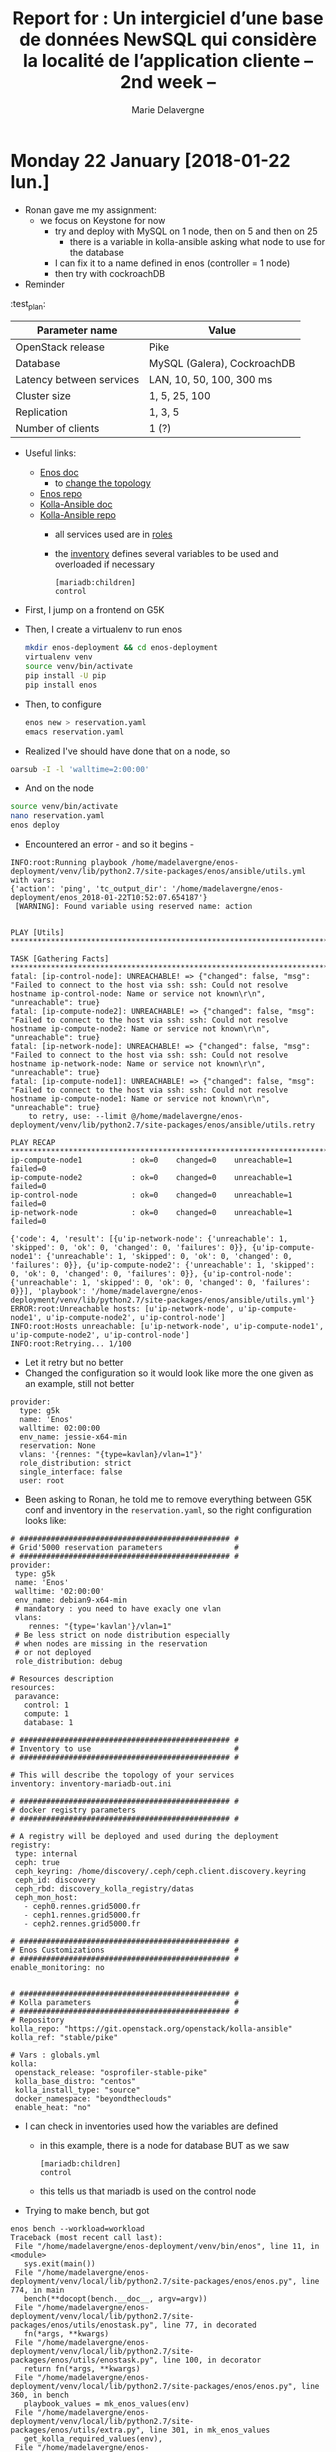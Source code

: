 #+TITLE: Report for : Un intergiciel d’une base de données NewSQL qui considère la localité de l’application cliente -- 2nd week --
#+AUTHOR: Marie Delavergne


* Monday 22 January [2018-01-22 lun.]

- Ronan gave me my assignment:
  - we focus on Keystone for now
    - try and deploy with MySQL on 1 node, then on 5 and then on 25
      - there is a variable in kolla-ansible asking what node to use for the database
	- I can fix it to a name defined in enos (controller = 1 node)
    - then try with cockroachDB

- Reminder
#+CAPTION: Test plan (WIP)
#+NAME: tab:test_plan
:test_plan:
|--------------------------+-----------------------------|
| Parameter name           | Value                       |
|--------------------------+-----------------------------|
| OpenStack release        | Pike                        |
| Database                 | MySQL (Galera), CockroachDB |
| Latency between services | LAN, 10, 50, 100, 300 ms    |
| Cluster size             | 1, 5, 25, 100               |
| Replication              | 1, 3, 5                     |
| Number of clients        | 1 (?)                       |
|--------------------------+-----------------------------|


- Useful links:

  - [[https://enos.readthedocs.io/en/stable/][Enos doc]]
    - to [[https://enos.readthedocs.io/en/stable/customization/index.html#changing-the-topology][change the topology]]
  - [[https://github.com/BeyondTheClouds/enos][Enos repo]]
  - [[https://docs.openstack.org/kolla-ansible/latest/][Kolla-Ansible doc]]
  - [[https://github.com/openstack/kolla-ansible][Kolla-Ansible repo]]
    - all services used are in [[https://github.com/openstack/kolla-ansible/tree/master/ansible/roles][roles]]
    - the [[https://github.com/openstack/kolla-ansible/blob/master/ansible/inventory/multinode][inventory]] defines several variables to be used and overloaded if necessary
      #+BEGIN_SRC ansible
      [mariadb:children]
      control
      #+END_SRC

- First, I jump on a frontend on G5K
- Then, I create a virtualenv to run enos
  #+BEGIN_SRC bash
  mkdir enos-deployment && cd enos-deployment
  virtualenv venv
  source venv/bin/activate
  pip install -U pip
  pip install enos
  #+END_SRC
- Then, to configure
  #+BEGIN_SRC bash
  enos new > reservation.yaml
  emacs reservation.yaml
  #+END_SRC
- Realized I've should have done that on a node, so
#+BEGIN_SRC bash
oarsub -I -l 'walltime=2:00:00'
#+END_SRC
- And on the node
#+BEGIN_SRC bash
source venv/bin/activate
nano reservation.yaml
enos deploy
#+END_SRC
- Encountered an error - and so it begins -
#+BEGIN_EXAMPLE
INFO:root:Running playbook /home/madelavergne/enos-deployment/venv/lib/python2.7/site-packages/enos/ansible/utils.yml with vars:
{'action': 'ping', 'tc_output_dir': '/home/madelavergne/enos-deployment/enos_2018-01-22T10:52:07.654187'}
 [WARNING]: Found variable using reserved name: action


PLAY [Utils] *******************************************************************************************

TASK [Gathering Facts] *********************************************************************************
fatal: [ip-control-node]: UNREACHABLE! => {"changed": false, "msg": "Failed to connect to the host via ssh: ssh: Could not resolve hostname ip-control-node: Name or service not known\r\n", "unreachable": true}
fatal: [ip-compute-node2]: UNREACHABLE! => {"changed": false, "msg": "Failed to connect to the host via ssh: ssh: Could not resolve hostname ip-compute-node2: Name or service not known\r\n", "unreachable": true}
fatal: [ip-network-node]: UNREACHABLE! => {"changed": false, "msg": "Failed to connect to the host via ssh: ssh: Could not resolve hostname ip-network-node: Name or service not known\r\n", "unreachable": true}
fatal: [ip-compute-node1]: UNREACHABLE! => {"changed": false, "msg": "Failed to connect to the host via ssh: ssh: Could not resolve hostname ip-compute-node1: Name or service not known\r\n", "unreachable": true}
	to retry, use: --limit @/home/madelavergne/enos-deployment/venv/lib/python2.7/site-packages/enos/ansible/utils.retry

PLAY RECAP *********************************************************************************************
ip-compute-node1           : ok=0    changed=0    unreachable=1    failed=0
ip-compute-node2           : ok=0    changed=0    unreachable=1    failed=0
ip-control-node            : ok=0    changed=0    unreachable=1    failed=0
ip-network-node            : ok=0    changed=0    unreachable=1    failed=0

{'code': 4, 'result': [{u'ip-network-node': {'unreachable': 1, 'skipped': 0, 'ok': 0, 'changed': 0, 'failures': 0}}, {u'ip-compute-node1': {'unreachable': 1, 'skipped': 0, 'ok': 0, 'changed': 0, 'failures': 0}}, {u'ip-compute-node2': {'unreachable': 1, 'skipped': 0, 'ok': 0, 'changed': 0, 'failures': 0}}, {u'ip-control-node': {'unreachable': 1, 'skipped': 0, 'ok': 0, 'changed': 0, 'failures': 0}}], 'playbook': '/home/madelavergne/enos-deployment/venv/lib/python2.7/site-packages/enos/ansible/utils.yml'}
ERROR:root:Unreachable hosts: [u'ip-network-node', u'ip-compute-node1', u'ip-compute-node2', u'ip-control-node']
INFO:root:Hosts unreachable: [u'ip-network-node', u'ip-compute-node1', u'ip-compute-node2', u'ip-control-node']
INFO:root:Retrying... 1/100
#+END_EXAMPLE
- Let it retry but no better
- Changed the configuration so it would look like more the one given as an example, still not better
#+BEGIN_EXAMPLE
provider:
  type: g5k
  name: 'Enos'
  walltime: 02:00:00
  env_name: jessie-x64-min
  reservation: None
  vlans: '{rennes: "{type=kavlan}/vlan=1"}'
  role_distribution: strict
  single_interface: false
  user: root
#+END_EXAMPLE

- Been asking to Ronan, he told me to remove everything between G5K conf and inventory in the ~reservation.yaml~, so the right configuration looks like:
#+BEGIN_EXAMPLE
# ############################################### #
# Grid'5000 reservation parameters                #
# ############################################### #
provider:
 type: g5k
 name: 'Enos'
 walltime: '02:00:00'
 env_name: debian9-x64-min
 # mandatory : you need to have exacly one vlan
 vlans:
    rennes: "{type='kavlan'}/vlan=1"
 # Be less strict on node distribution especially
 # when nodes are missing in the reservation
 # or not deployed
 role_distribution: debug

# Resources description
resources:
 paravance:
   control: 1
   compute: 1
   database: 1

# ############################################### #
# Inventory to use                                #
# ############################################### #

# This will describe the topology of your services
inventory: inventory-mariadb-out.ini

# ############################################### #
# docker registry parameters
# ############################################### #

# A registry will be deployed and used during the deployment
registry:
 type: internal
 ceph: true
 ceph_keyring: /home/discovery/.ceph/ceph.client.discovery.keyring
 ceph_id: discovery
 ceph_rbd: discovery_kolla_registry/datas
 ceph_mon_host:
   - ceph0.rennes.grid5000.fr
   - ceph1.rennes.grid5000.fr
   - ceph2.rennes.grid5000.fr

# ############################################### #
# Enos Customizations                             #
# ############################################### #
enable_monitoring: no


# ############################################### #
# Kolla parameters                                #
# ############################################### #
# Repository
kolla_repo: "https://git.openstack.org/openstack/kolla-ansible"
kolla_ref: "stable/pike"

# Vars : globals.yml
kolla:
 openstack_release: "osprofiler-stable-pike"
 kolla_base_distro: "centos"
 kolla_install_type: "source"
 docker_namespace: "beyondtheclouds"
 enable_heat: "no"
#+END_EXAMPLE

- I can check in inventories used how the variables are defined
  - in this example, there is a node for database BUT as we saw
      #+BEGIN_SRC
      [mariadb:children]
      control
      #+END_SRC
  - this tells us that mariadb is used on the control node

- Trying to make bench, but got
#+BEGIN_EXAMPLE
enos bench --workload=workload
Traceback (most recent call last):
 File "/home/madelavergne/enos-deployment/venv/bin/enos", line 11, in <module>
   sys.exit(main())
 File "/home/madelavergne/enos-deployment/venv/local/lib/python2.7/site-packages/enos/enos.py", line 774, in main
   bench(**docopt(bench.__doc__, argv=argv))
 File "/home/madelavergne/enos-deployment/venv/local/lib/python2.7/site-packages/enos/utils/enostask.py", line 77, in decorated
   fn(*args, **kwargs)
 File "/home/madelavergne/enos-deployment/venv/local/lib/python2.7/site-packages/enos/utils/enostask.py", line 100, in decorator
   return fn(*args, **kwargs)
 File "/home/madelavergne/enos-deployment/venv/local/lib/python2.7/site-packages/enos/enos.py", line 360, in bench
   playbook_values = mk_enos_values(env)
 File "/home/madelavergne/enos-deployment/venv/local/lib/python2.7/site-packages/enos/utils/extra.py", line 301, in mk_enos_values
   get_kolla_required_values(env),
 File "/home/madelavergne/enos-deployment/venv/local/lib/python2.7/site-packages/enos/utils/extra.py", line 240, in get_kolla_required_values
   'network_interface':          env['eths'][NETWORK_IFACE],
KeyError: 'eths'
#+END_EXAMPLE

- Realized the deployment didn't work really fine
#+BEGIN_EXAMPLE
INFO:execo:Setting ['paravance-66-eth1.rennes.grid5000.fr', 'paravance-56-eth1.rennes.grid5000.fr', 'paravance-64-eth1.rennes.grid5000.fr'] in vlan 4 of site rennes
Traceback (most recent call last):
 File "/home/madelavergne/enos-deployment/venv/bin/enos", line 11, in <module>
   sys.exit(main())
 File "/home/madelavergne/enos-deployment/venv/local/lib/python2.7/site-packages/enos/enos.py", line 766, in main
   deploy(**docopt(deploy.__doc__, argv=argv))
 File "/home/madelavergne/enos-deployment/venv/local/lib/python2.7/site-packages/enos/utils/enostask.py", line 77, in decorated
   fn(*args, **kwargs)
 File "/home/madelavergne/enos-deployment/venv/local/lib/python2.7/site-packages/enos/enos.py", line 658, in deploy
   up(**kwargs)
 File "/home/madelavergne/enos-deployment/venv/local/lib/python2.7/site-packages/enos/utils/enostask.py", line 77, in decorated
   fn(*args, **kwargs)
 File "/home/madelavergne/enos-deployment/venv/local/lib/python2.7/site-packages/enos/enos.py", line 108, in up
   provider.init(config, kwargs['--force-deploy'])
 File "/home/madelavergne/enos-deployment/venv/local/lib/python2.7/site-packages/enos/provider/g5k.py", line 50, in init
   vlans)
 File "/home/madelavergne/enos-deployment/venv/local/lib/python2.7/site-packages/enos/provider/g5k.py", line 308, in _mount_cluster_nics
   vlan)
 File "/home/madelavergne/enos-deployment/venv/local/lib/python2.7/site-packages/execo_g5k/api_utils.py", line 714, in set_nodes_vlan
   return _get_g5k_api().post('/sites/%s/vlans/%s' % (site, str(vlan_id)), json.dumps({"nodes": network_addresses}))
 File "/home/madelavergne/enos-deployment/venv/local/lib/python2.7/site-packages/execo_g5k/api_utils.py", line 203, in post
   raise APIException(uri, 'POST', response, content)
execo_g5k.api_utils.APIException: <APIException uri=u'https://api.grid5000.fr/3.0/sites/rennes/vlans/4' method=POST response={'status': '401', 'content-length': '463', 'server': 'Apache/2.4.25 (Debian)', 'date': 'Mon, 22 Jan 2018 10:49:05 GMT', 'content-type': 'text/html; charset=iso-8859-1', 'www-authenticate': 'Basic realm="Grid\'5000 API"'} content='<!DOCTYPE HTML PUBLIC "-//IETF//DTD HTML 2.0//EN">\n<html><head>\n<title>401 Unauthorized</title>\n</head><body>\n<h1>Unauthorized</h1>\n<p>This server could not verify that you\nare authorized to access the document\nrequested.  Either you supplied the wrong\ncredentials (e.g., bad password), or your\nbrowser doesn\'t understand how to supply\nthe credentials required.</p>\n<hr>\n<address>Apache/2.4.25 (Debian) Server at api.grid5000.fr Port 443</address>\n</body></html>\n'>
#+END_EXAMPLE


- Using the doc for [[https://enos.readthedocs.io/en/2.3.0/provider/grid5000.html#deployment][2.3]] (thanks to Ronan), I can see that I require to add a file and change the setup on the frontend.

- Seems to run smoothly, something must be wrong somewhere.

- Of course, since I only took 2:00:00, I need to do it all over again after eating.

- Working on the files to enable working on 5 and 25 nodes at the same time
  - Copied inventory.sample, changed
      #+BEGIN_SRC
      [mariadb:children]
      database
      #+END_SRC
  - By doing so, I will use the number of nodes declared in the reservation.yaml file, which I also change to 5 and then 25.

- Launched bench (using ~nova-boot-list-cc.yml~)
  - on rally, you can run a [[https://github.com/openstack/rally/blob/master/tasks/openstack/scenario/keystone.yaml][task]]
    - usage: ~rally task validate task.yaml --task-args-file task_arguments.yaml~
  - but there are also the [[https://github.com/openstack/rally/tree/master/samples/tasks/scenarios/keystone][sample tasks]]
  - didn't work for nova scenario but I tested for one keystone scenario and it seemed it has ran smoothly, so I entirely changed the ~run.yml~ to run every scenarios
  - launched the full ~run.yml~
  - backup the reports from ~enos backup~
  - changed the files as stated above
  - relaunched deployment
    - got a problem with my deployment, it used the oargridjob already used, which hadn't enough nodes
    - don't work with ~oardel~ MUST use ~oargriddel <job_number>~ or ~enos destroy --hard~
    - finally got it working with ~oargriddel~
      #+BEGIN_EXAMPLE
      TASK [mariadb : Creating mariadb volume]
      changed: [paravance-6-kavlan-4.rennes.grid5000.fr]
      changed: [paravance-58-kavlan-4.rennes.grid5000.fr]
      changed: [paravance-61-kavlan-4.rennes.grid5000.fr]
      changed: [paravance-66-kavlan-4.rennes.grid5000.fr]
      changed: [paravance-64-kavlan-4.rennes.grid5000.fr]
      #+END_EXAMPLE
    - \o/... wait
      #+BEGIN_EXAMPLE
FAILED - RETRYING: Waiting for MariaDB service to be ready through VIP (1 retries left).
FAILED - RETRYING: Waiting for MariaDB service to be ready through VIP (1 retries left).
FAILED - RETRYING: Waiting for MariaDB service to be ready through VIP (1 retries left).
FAILED - RETRYING: Waiting for MariaDB service to be ready through VIP (1 retries left).
FAILED - RETRYING: Waiting for MariaDB service to be ready through VIP (1 retries left).
fatal: [paravance-61-kavlan-4.rennes.grid5000.fr]: FAILED! => {"attempts": 6, "changed": false, "cmd": ["docker", "exec", "mariadb", "mysql", "-h", "10.24.61.255", "-P", "3306", "-u", "haproxy", "-e", "show databases;"], "delta": "0:00:03.237623", "end": "2018-01-22 16:50:44.888256", "failed": true, "rc": 1, "start": "2018-01-22 16:50:41.650633", "stderr": "ERROR 2003 (HY000): Can't connect to MySQL server on '10.24.61.255' (113 \"No route to host\")", "stderr_lines": ["ERROR 2003 (HY000): Can't connect to MySQL server on '10.24.61.255' (113 \"No route to host\")"], "stdout": "", "stdout_lines": []}
fatal: [paravance-58-kavlan-4.rennes.grid5000.fr]: FAILED! => {"attempts": 6, "changed": false, "cmd": ["docker", "exec", "mariadb", "mysql", "-h", "10.24.61.255", "-P", "3306", "-u", "haproxy", "-e", "show databases;"], "delta": "0:00:03.210377", "end": "2018-01-22 16:50:44.926697", "failed": true, "rc": 1, "start": "2018-01-22 16:50:41.716320", "stderr": "ERROR 2003 (HY000): Can't connect to MySQL server on '10.24.61.255' (113 \"No route to host\")", "stderr_lines": ["ERROR 2003 (HY000): Can't connect to MySQL server on '10.24.61.255' (113 \"No route to host\")"], "stdout": "", "stdout_lines": []}
fatal: [paravance-64-kavlan-4.rennes.grid5000.fr]: FAILED! => {"attempts": 6, "changed": false, "cmd": ["docker", "exec", "mariadb", "mysql", "-h", "10.24.61.255", "-P", "3306", "-u", "haproxy", "-e", "show databases;"], "delta": "0:00:03.231754", "end": "2018-01-22 16:50:44.927383", "failed": true, "rc": 1, "start": "2018-01-22 16:50:41.695629", "stderr": "ERROR 2003 (HY000): Can't connect to MySQL server on '10.24.61.255' (113 \"No route to host\")", "stderr_lines": ["ERROR 2003 (HY000): Can't connect to MySQL server on '10.24.61.255' (113 \"No route to host\")"], "stdout": "", "stdout_lines": []}
fatal: [paravance-66-kavlan-4.rennes.grid5000.fr]: FAILED! => {"attempts": 6, "changed": false, "cmd": ["docker", "exec", "mariadb", "mysql", "-h", "10.24.61.255", "-P", "3306", "-u", "haproxy", "-e", "show databases;"], "delta": "0:00:03.269421", "end": "2018-01-22 16:50:44.936793", "failed": true, "rc": 1, "start": "2018-01-22 16:50:41.667372", "stderr": "ERROR 2003 (HY000): Can't connect to MySQL server on '10.24.61.255' (113 \"No route to host\")", "stderr_lines": ["ERROR 2003 (HY000): Can't connect to MySQL server on '10.24.61.255' (113 \"No route to host\")"], "stdout": "", "stdout_lines": []}
fatal: [paravance-6-kavlan-4.rennes.grid5000.fr]: FAILED! => {"attempts": 6, "changed": false, "cmd": ["docker", "exec", "mariadb", "mysql", "-h", "10.24.61.255", "-P", "3306", "-u", "haproxy", "-e", "show databases;"], "delta": "0:00:03.256196", "end": "2018-01-22 16:50:45.010870", "failed": true, "rc": 1, "start": "2018-01-22 16:50:41.754674", "stderr": "ERROR 2003 (HY000): Can't connect to MySQL server on '10.24.61.255' (113 \"No route to host\")", "stderr_lines": ["ERROR 2003 (HY000): Can't connect to MySQL server on '10.24.61.255' (113 \"No route to host\")"], "stdout": "", "stdout_lines": []}
	to retry, use: --limit @/home/madelavergne/enos-deployment/enos_2018-01-22T16:29:36.577602/kolla/ansible/site.retry

PLAY RECAP *********************************************************************************************
paravance-51-kavlan-4.rennes.grid5000.fr : ok=9    changed=4    unreachable=0    failed=0
paravance-58-kavlan-4.rennes.grid5000.fr : ok=47   changed=23   unreachable=0    failed=1
paravance-6-kavlan-4.rennes.grid5000.fr : ok=38   changed=20   unreachable=0    failed=1
paravance-61-kavlan-4.rennes.grid5000.fr : ok=38   changed=20   unreachable=0    failed=1
paravance-64-kavlan-4.rennes.grid5000.fr : ok=38   changed=20   unreachable=0    failed=1
paravance-66-kavlan-4.rennes.grid5000.fr : ok=38   changed=20   unreachable=0    failed=1
paravance-68-kavlan-4.rennes.grid5000.fr : ok=3    changed=0    unreachable=0    failed=0
Command failed ansible-playbook -i /home/madelavergne/enos-deployment/enos_2018-01-22T16:29:36.577602/multinode -e @/home/madelavergne/enos-deployment/enos_2018-01-22T16:29:36.577602/globals.yml -e @/home/madelavergne/enos-deployment/enos_2018-01-22T16:29:36.577602/passwords.yml -e CONFIG_DIR=/home/madelavergne/enos-deployment/enos_2018-01-22T16:29:36.577602  -e action=deploy /home/madelavergne/enos-deployment/enos_2018-01-22T16:29:36.577602/kolla/ansible/site.yml
Traceback (most recent call last):
  File "/home/madelavergne/enos-deployment/venv/bin/enos", line 11, in <module>
    sys.exit(main())
  File "/home/madelavergne/enos-deployment/venv/local/lib/python2.7/site-packages/enos/enos.py", line 766, in main
    deploy(**docopt(deploy.__doc__, argv=argv))
  File "/home/madelavergne/enos-deployment/venv/local/lib/python2.7/site-packages/enos/utils/enostask.py", line 77, in decorated
    fn(*args, **kwargs)
  File "/home/madelavergne/enos-deployment/venv/local/lib/python2.7/site-packages/enos/enos.py", line 665, in deploy
    install_os(**kwargs)
  File "/home/madelavergne/enos-deployment/venv/local/lib/python2.7/site-packages/enos/utils/enostask.py", line 77, in decorated
    fn(*args, **kwargs)
  File "/home/madelavergne/enos-deployment/venv/local/lib/python2.7/site-packages/enos/utils/enostask.py", line 100, in decorator
    return fn(*args, **kwargs)
  File "/home/madelavergne/enos-deployment/venv/local/lib/python2.7/site-packages/enos/enos.py", line 207, in install_os
    check_call(kolla_cmd)
  File "/usr/lib/python2.7/subprocess.py", line 186, in check_call
    raise CalledProcessError(retcode, cmd)
subprocess.CalledProcessError: Command '['/home/madelavergne/enos-deployment/enos_2018-01-22T16:29:36.577602/kolla/tools/kolla-ansible', 'deploy', '-i', '/home/madelavergne/enos-deployment/enos_2018-01-22T16:29:36.577602/multinode', '--passwords', '/home/madelavergne/enos-deployment/enos_2018-01-22T16:29:36.577602/passwords.yml', '--configdir', '/home/madelavergne/enos-deployment/enos_2018-01-22T16:29:36.577602']' returned non-zero exit status 1
      #+END_EXAMPLE
    - nooo *insert here a gif of darth vader*
    - checked the gantt diagram for [[https://intranet.grid5000.fr/oar/Rennes/drawgantt-svg/][Rennes]], I still have those nodes
    - relaunched ~enos deploy~
    - same shit
    - try to redeploy, just in case
    - still stuck at =TASK [mariadb : Waiting for MariaDB service to be ready through VIP]=
    - searched a bit for this error on the net. Seems there was a bug with ports 2 years back, but it's supposed to be fixed and I can't find much about this error if filtering only this year.


- While waiting for the tests to run, I'm trying to do minor changes to my enos
  - Corrected a typo
  - Create different reservation.yaml.sample for different providers (in my case, g5k)
    - Wondering about the usefulness of this...
    - usage: ~enos new grid5000 > reservation.yaml~
    - would require to make a new sample and modify ~enos.py~ each time a provider is added


- Since 5 nodes for the db doesn't work at that time, I will try to make cockroach work with enos
  - I revert my changes to ~reservation.yaml~

- Ronan came to help me

  - look for tuto galera/mariadb docker
  - cf notes


* Tuesday 23 January [2018-01-23 mar.]

** Beginning work on enoslib

- [[https://github.com/BeyondTheClouds/enoslib][EnOSlib]]
- [[https://enoslib.readthedocs.io/en/latest/][EnOSlib doc]]

- Enoslib allows to get resources from a testbed and deploy an experiment workflow on those resources
  - does not only deploy OS
- So I will have to:
  1. get the resources
  2. deploy MariaDB+Galera / CockroachDB
     - will have to be containerized
  3. deploy OS with devstack


- First of all, I clone enoslib.
- Doing the tutorial for grid5k \to ok
- Trying to understand how [[https://github.com/msimonin/ombt-orchestrator][ombt orchestrator]] is working
  - Following the readme, add to adapt it a bit, because there was no
    #+BEGIN_SRC
git clone https://github.com/msimonin/qpid-dispatch-xp
cd qpid-dispatch-xp
    #+END_SRC
    - Could have used =git clone https://github.com/msimonin/ombt-orchestrator.git=
  - Tried to see the usage
    #+BEGIN_EXAMPLE
    (venv) madelavergne@frennes:~/qpid-dispatch-xp$ ./cli.py
No handlers could be found for logger "vagrant"
Usage: cli.py [OPTIONS] COMMAND [ARGS]...

Options:
  --help  Show this message and exit.

Commands:
  backup       Backup the environment
  campaign
  deploy       Claim resources from a provider and configure...
  destroy      Destroy all the running dockers (not...
  g5k          Claim resources on Grid'5000 (from a...
  inventory    Generate the Ansible inventory file.
  prepare      Configure the resources.[after g5k,vagrant...
  test_case_1  Runs the test case 1 : one single large...
  vagrant      Claim resources on vagrant (local machine)
    #+END_EXAMPLE

  - I'm probably going to need g5k option, there are no confs folder anyway
    #+BEGIN_EXAMPLE
(venv) madelavergne@frennes:~/qpid-dispatch-xp$ ./cli.py g5k
No handlers could be found for logger "vagrant"
INFO:root:Generate results directory /home/madelavergne/qpid-dispatch-xp/enos_2018-01-23T10:32:49.966966
INFO:root:Symlink /home/madelavergne/qpid-dispatch-xp/enos_2018-01-23T10:32:49.966966 to current
INFO:root:- Task g5k started -
Traceback (most recent call last):
  File "./cli.py", line 223, in <module>
    cli()
  File "/home/madelavergne/qpid-dispatch-xp/venv/local/lib/python2.7/site-packages/click/core.py", line 722, in __call__
    return self.main(*args, **kwargs)
  File "/home/madelavergne/qpid-dispatch-xp/venv/local/lib/python2.7/site-packages/click/core.py", line 697, in main
    rv = self.invoke(ctx)
  File "/home/madelavergne/qpid-dispatch-xp/venv/local/lib/python2.7/site-packages/click/core.py", line 1066, in invoke
    return _process_result(sub_ctx.command.invoke(sub_ctx))
  File "/home/madelavergne/qpid-dispatch-xp/venv/local/lib/python2.7/site-packages/click/core.py", line 895, in invoke
    return ctx.invoke(self.callback, **ctx.params)
  File "/home/madelavergne/qpid-dispatch-xp/venv/local/lib/python2.7/site-packages/click/core.py", line 535, in invoke
    return callback(*args, **kwargs)
  File "./cli.py", line 53, in g5k
    t.g5k(force)
  File "/home/madelavergne/qpid-dispatch-xp/venv/local/lib/python2.7/site-packages/enoslib/task.py", line 50, in decorated
    fn(*args, **kwargs)
TypeError: g5k() got multiple values for keyword argument 'env'
    #+END_EXAMPLE

  - In the examples, he uses deploy with vagrant, so
    #+BEGIN_EXAMPLE
(venv) madelavergne@frennes:~/qpid-dispatch-xp$ ./cli.py deploy --provider=g5k
No handlers could be found for logger "vagrant"
Usage: cli.py deploy [OPTIONS] BROKER

Error: Missing argument "broker".
    #+END_EXAMPLE

  - As in the examples, I add rabbitmq as the broker
    #+BEGIN_EXAMPLE
(venv) madelavergne@frennes:~/qpid-dispatch-xp$ ./cli.py deploy --provider=g5k rabbitmq
    #+END_EXAMPLE

  - it began its work, deploying on 4 parasilo nodes
  - when it is done, I try to launch the same benchmark Matthieu used
    #+BEGIN_SRC
    ./cli.py test_case_1 --nbr_clients 10 --nbr_servers 2
    #+END_SRC
  - do the backup, it is just like enos
    #+BEGIN_SRC
    ./cli.py backup
    #+END_SRC
  - then destroy
    #+BEGIN_SRC
    ./cli.py destroy
    #+END_SRC

- Since the test was done with ~test_case_1.ipynb~, I feel like I have to check how one can use Jupyter, as Ronan told me that was Matthieu uses for ombt-orchestration
  - [[Https://jupyter-notebook-beginner-guide.readthedocs.io/en/latest/what_is_jupyter.html][Jupyter doc]]


** Formalism on distributed databases

- Adrien had a question about why we don't just forward the request as seen on

#+CAPTION: Dynamic table union
#+NAME: fig:forma_request
[[../images/Forma_request.png]]

- A is the federation  of databases.
- B, C and D are concrete databases who share, as an example, all Openstack tables
- A receives a request requiring to use B, C and D
- a lock would be used on each rows required

- what we want is to be able to make requests on a federation (union) of databases that share the same schema

- For that, we will probably need
  + projection: unary operation defining a subset of a relation
    - noted \Pi_{a_1,...,a_n}(R)
    - with:
      + a_{1},...,a_{n}: set of attribute names
      + R: the relation from which the subset will be taken
    - result:
      + \Pi_{a_1, ...,a_n}(R) = {t[a_{1}..,a_n}] : t \in R}
      + with t[a_{1},...,a_{n}] = { (a', v) | (a', v) \in t, a' \in a_{1},..,a_{n}
    - example:
      + \Pi_{age,weight}(Person): age and weight are the attribute names, Person is the relation
    - in SQL: ~SELECT~
  + selection: unary operation defining a subset of a relation too
    - noted \sigma_{a \theta b}(R) or \sigma_{a \theta v}(R)
    - with:
      + a and b: attribute names
      + \theta: binary operation in the set { \lt, \leq, =, \neq, \geq, \gt }
      + v: constant value
      + R: relation from which the subset will be taken
     - result:
      + \sigma_{a \theta b}(R) = { t : t \in R, t(a) \theta t(b)}
      + \sigma_{a \theta v}(R) = { t : t \in R, t(a) \theta v}
    - example:
      + \sigma_{age=34}(Person): age is the attribute name, 34 a constant value and Person the relation
      + \sigma_{age=weight}(Person): age and weight are attributes names and Person the relation
    - in SQL: ~WHERE~
  + (set) union
    - noted R_{1} \cup R_{2} = {x: x \in R_{1} \vee x \in R_{2}}
  + (set) difference
    - noted R_{1} \ R_{2} = {x: x \in R_{1} \wedge x \notin R_{2}}
  + intersection
    - noted R_{1} \cap R_{2} = {x: x \in R_{1} \wedge x \in R_{2}}
  + Cartesian product
    - noted R_{1} \times R_{2} = {(x,y): x \in R_{1} \wedge y \in R_{2}}
    - in SQL: ~CROSS JOIN~
  + natural join
    - noted R \bowtie S = { r \cup s | r \in R \wedge s \in S \wedge P(r \cup s)}
    - with P a predicate that is true for a function t.
    - note: if R and S have no common attribute, it's the cartesian product
    - in SQL: ~NATURAL JOIN~

- Now we will have to use them on our operations, i.e. (from Ronan):
  - a. Create Role/Project
  - b. Create/Register a service end-point
  - c. Create a VMI
  - d. Create a Network for the VM
  - e. Create a VM on the ''orginal'' site
  - f. Create/use a remote-attached volume (cinder like capability)

- To do so, I'm reading chapter 7 from /Principles of Distributed Database Systems/
  + they present the transformations (equivalence) rules described by Ullman
    1. commutativity of binary operators ( A R B \Leftrightarrow B R A)
       - cartesian product
       - join
       - union
    2. associativity of binary operators ( A R(B R C) \Leftrightarrow (A R B)R C
       - cartesian product
       - join
    3. idempotence of unary operators ( R(R(A)) \Leftrightarrow R(A) )
       - projection: \Pi_{A'}(\Pi_{A''}(R) \Leftrightarrow \Pi_{A'}(R)
       - selection: \sigma_{p_1(A_1)}(\sigma_{p_2(A_2)}(R)) = \sigma_{p_1(A_1) \wedge p_2(A_2)}(R)
    4. Commuting selection with projection
       - \Pi_{A_1,...,A_n}(\sigma_{p(A_p)}(R)) \Leftrightarrow \Pi_{A_1,...,A_n}(\sigma_{p(A_p)}(\Pi_{A_1,...,A_n,A_p}(R)))
    5. Commuting selection with binary operators
    6. Commuting projection with binary operators
  + the techniques for decomposing and restructuring queries apply to both centralized and distributed DBMS
    - do not take into account the distribution of data
    - this is the role of the localization layer
      #+CAPTION: Normalized relations used in the book
      #+NAME: fig:normalized_relations
      [[../images/PDDS_normalized_relations.png]]
    - when fragmenting a relation *horizontally*, the localization program needs the union of the fragments
      + selection: when fragments are selected by contradicting predicates (i.e. none of the tuples from the tables can satisfy the predicate of other tables), a selection can be reduced using these predicates
      #+CAPTION: Reduction for Horizontal Fragmentation (with Selection)
      #+NAME: fig:reducing_selection
      [[../images/PDDS_reduc_selec.png]]
      + join: when fragments from different relations have an equivalent predicate, you use the union of joins from the corresponding fragments rather than the join of unions if the partial joins are few in numbers
	- localized query better when there are a large number of partial joins in the reduced query
	- and so reduced query is better when the number of partial joins is small
      #+CAPTION: Reduction for Horizontal Fragmentation (with Join)
      #+NAME: fig:reducing_join
      [[../images/PDDS_reduc_join.png]]

*** Sources

- [[https://en.wikipedia.org/wiki/Relational_algebra][relational algebra]] on Wikipedia
- Principles of Distributed Database Systems by M. Tamer Özsu, Patrick Valduriez
- Principles of Database Systems by Jeffrey D. Ullman


* Wednesday 24 January [2018-01-24 mer.]

- Resumed reading Principles of Distributed Database Systems

** Readings

- Reminder for fragmentation (partitioning):
  + horizontal partitioning, also called sharding, consists in separating different rows into different tables, based on a value of an attribute
  + vertical partitioning separates the tables on their columns
  + hybrid partitioning uses both kind of fragmentations, producing a tree-sructured partitioning (horizontal then vertical or vice versa)
  + derived horizontal partitioning defined on a member relation of a link according to a selection specified on its owner
- when fragmenting a relation *vertically*, the localization program needs the join of the fragments
  + projection: when doing a projection on attributes, you can reduce the query to the fragments that actually have that column
    #+CAPTION: Reduction for Vertical Fragmentation
    #+NAME: fig:reducing_projection
    [[../images/PDDS_reduc_projec.png]]
  + for distributed fragmentation, you have to reduce the query by removing the useless branches
    #+CAPTION: Reduction for Derived Fragmentation
    #+NAME: fig:reducing_derived
    [[../images/PDDS_reduc_distributed_frag.png]]
    - the query was
      #+BEGIN_SRC sql
SELECT *
FROM EMP, ASG
WHERE ASG.ENO = EMP.ENO
AND TITLE = "Mech. Eng."
      #+END_SRC
    - the corresponding localized query is shown in figure (a), with
      + ASG_{1} = ASG |X_{ENO} EMP_{1}
      + ASG_{2} = ASG |X_{ENO} EMP_{2}
      + EMP_{1} = \sigma_{TITLE=”Programmer”}(EMP)
      + EMP_{2} = σ_{TITLE \neq ”Programmer”}(EMP)
    - (b) Since the selection for Title="Mech. Eng." conflicts with EMP_{1} (Title="Programmer"), we can remove EMP_{1}
    - (c) Using (R_{1} \cup R_{2} ) |X| S = (R_{1} |X| S) \cup (R_{2} |X| S), the unions are pushed up
    - (d) On the left branch, there can be no join on Title="Programmer" and Title\neq"Programmer", so the branch is removed
  + for hybrid, you can combine the rules used in horizontal, vertical and derived horizontal fragmentation:
    1. Remove empty relations generated by contradicting selections on horizontal fragments
    2. Remove useless relations generated by projections on vertical fragments
    3. Distribute joins over unions in order to isolate and remove useless joins

- Queries produced by decomposition and data localization layers
  + produce a query where worse executions are avoided
  + can be optimized further using quantitative information on the fragments

- Looking the chapter 6, which seems interesting because query processing is interesting in our case (cf notes)

#+CAPTION: Complexity of Relational Algebra Operations (with n: relation cardinality)
#+NAME: tab:complexity_RA_operations
|-----------------------------------------+------------+--------|
| Operation                               | Complexity | Type   |
|-----------------------------------------+------------+--------|
| Select                                  | O(n)       | Unary  |
| Project (without duplicate elimination) |            |        |
|-----------------------------------------+------------+--------|
| Project (with duplicate elimination)    | O(n*log n) | Unary  |
| Group by                                |            |        |
|-----------------------------------------+------------+--------|
| Join                                    |            | Binary |
| Semi-join                               | O(n*log n) |        |
| Division                                |            |        |
| Set Operators                           |            |        |
|-----------------------------------------+------------+--------|
| Cartesian Product                       | O(n^{2})      | Binary |
|-----------------------------------------+------------+--------|

- Two principles comes from this table:
  + since complexity is relative to relation cardinalities, selections should be performed first as they reduce the cardinality
  + operators should be ordered by increasing complexity to avoid or delay costly operators like Cartesian Product
- Import characteristics of query processors (the last four are particular to distributed query processors in tightly integrated distributed DBMS:
  + language
    - query processing must perform efficient mapping between the input and the output languages
  + types of optimization
    - important but costly, especially when the number of relations or fragments involved increases
    - use of heuristics
      + minimize the size of intermediate relations; it is done by performing unary operators first and then ordering the binary ones by the increasing size of their intermediate
      + in DS: replace join operators by combinations of semijoins to minimize data communication
  + optimization timing
    - optimizations can be done statically before executing the query, or dynamically as the query is executed
  + statistics
    - need periodic updating
    - help improving a query optimization
  + decision sites
    - decision process can be centralized (requires knowledge of the entire DDb), distributed (requires only local information) or hybrid (one site make the major decisions and others make local decisions)
  + exploitation of the network topology
    - LAN: optimization of the processing of join operators
    - other algorithms specialize on star networks or sattelite networks
    - for a client-server environment, the client can be exploited to perform database operators
  + eploitation of replicated fragments
    - some algorithms exploits the replicated fragments at run time to minimize the cost of communication
  + use of semijoins
    - reduce the size of operand relation

- Static and semicentralized query processor
#+CAPTION: Generic Layering Scheme for Distributed Query Processing
#+NAME: fig:layer_qp
[[../images/PDDS_layers_qp.png]]
- Query decomposition:
  1. Normalization of the query by rewrittings. It usually involves the manipulation of query quantifiers and qualification by applying logical operator priority
  2. Semantic analysis of the query to seek and reject incorrect queries
  3. Simplification of the query (elimination of redundancy)
  4. Restructuration of the query into an algebraic query


- Reading a bit of Chapter 3, 10, 11, 12.6, 13, 18.2.4


** Meeting with Ronan

- He precised a bit what was expected:
  - Make OS like routers that knows their neighboors and forward the requests if necessary where it will be needed
  - Will be needing a [[https://en.wikipedia.org/wiki/Federated_database_system][federated database system]] probably
  - It will be up to the databases to know when to forward the request
    - need to consider locality: your data will be on the OS you use, but you might need some data on another OS
    - if the OS (database) you needed isn't available, just like a website, well it's not really important because you can't do anything with it anyway (e.g. you can't start a VM on it)
      - what if your VM info was on another OS (if your OS deemed that you required to start the VM elsewhere)?
    - the database on "your" OS will manage its own database and the replicates from others
- I should ask Ronan if this is what he meant
- Tomorrow I will be able to resume my work on the tests


* Thursday 25 January [2018-01-25 jeu.]

- Resumed work on ombt/tests

** Tests

[[tab:test_plan]]

- Getting the conf.yaml right
  + To do so, I'm looking how a role is defined \to ~ansible/roles/ROLE/tasks/~
    - it seems that there are always:
      + ~backup.yml~
	- how to get the logs when you do a backup
      + ~deploy.yml~
	- defines how the role/service is deployed (e.g. installation/configuration/restart)
      + ~destroy.yml~
	- removes the data and container (usually)
      + ~main.yml~
	- includes ={{enos_action}}.yml=
  + I'm going to fork the project since I will change to many things
  + I have to check how to use MariaDB/Galera with docker
    - [[https://blog.pythian.com/building-a-mariadb-galera-cluster-with-docker/][one tutorial]]
      - not sure if it's ok, I'm going to ask Ronan what I really need
      - Ronan gave me the link to [[https://www.cockroachlabs.com/docs/stable/start-a-local-cluster-in-docker.html#os-linux][start a local cluster in docker (CockroachDB)]] and a lesson he did about Docker

- I do the tutorial to start a local cluster in docker for CockroachDB

#+CAPTION: Generic Layering Scheme for Distributed Query Processing
#+NAME: fig:layer_qp
[[../images/Docker_tuto_local_cluster.png]]

- I won't be needing the [[https://www.cockroachlabs.com/docs/stable/orchestrate-cockroachdb-with-docker-swarm.html][tutorial to orchestrate cockroachdb with docker swarm]] since we are not doing a production deployment
  - so I just need to be able to reproduce the tutorial for each nodes (one cockroachdb/node)

- While I'm thinking about it, I launch an update on Zeal to have the newest doc from Ansible

- Trying to dissect every ~deploy.yml~ to understand how it works. Grafana uses docker so it will probably be easier
  - Beginning to make my own role
  - [[https://github.com/Marie-Donnie/ombt-orchestrator/commit/4907f1bea861e1fe0481604202dc526eca73b163][Twitched the conf file]]
    - Created a new branch
    - Changed remote url from https to ssh so I can push more quickly
  - [[https://github.com/Marie-Donnie/ombt-orchestrator/tree/tests/ansible/roles/cockroachdb/tasks][Made a bit of deploy]]
  - Going to launch a try to see where I screwed up
    - Ok, two persons took the entire Rennes site... so I'm switching to Nancy on grisou
      #+BEGIN_EXAMPLE
TASK [rabbitmq : Wait for the bus to be started] *******************************************************
ok: [grisou-33.nancy.grid5000.fr] => (item={'machine': u'grisou-33.nancy.grid5000.fr', 'management_port': 15672, 'port': 5672})

PLAY [Qpid dispatch deployment] ************************************************************************

TASK [qdr : include] ***********************************************************************************
skipping: [grisou-33.nancy.grid5000.fr]

PLAY RECAP *********************************************************************************************
grisou-32.nancy.grid5000.fr : ok=41   changed=9    unreachable=0    failed=0
grisou-33.nancy.grid5000.fr : ok=27   changed=7    unreachable=0    failed=0
grisou-39.nancy.grid5000.fr : ok=24   changed=6    unreachable=0    failed=0
grisou-49.nancy.grid5000.fr : ok=24   changed=6    unreachable=0    failed=0

{'code': 0, 'result': [{u'grisou-32.nancy.grid5000.fr': {'unreachable': 0, 'skipped': 1, 'ok': 41, 'changed': 9, 'failures': 0}}, {u'grisou-33.nancy.grid5000.fr': {'unreachable': 0, 'skipped': 2, 'ok': 27, 'changed': 7, 'failures': 0}}, {u'grisou-49.nancy.grid5000.fr': {'unreachable': 0, 'skipped': 1, 'ok': 24, 'changed': 6, 'failures': 0}}, {u'grisou-39.nancy.grid5000.fr': {'unreachable': 0, 'skipped': 1, 'ok': 24, 'changed': 6, 'failures': 0}}], 'playbook': 'ansible/site.yml'}
INFO:root:- Task prepare finished -
      #+END_EXAMPLE
    - Not much info on the error, I will ask Matthieu tomorrow
      - Ok after re-reading it, maybe I'm just missing to add the role in site.yml, and there was no error at all because cockroach wasn't in the file


** Fatisma's Talk

Fatima did a talk called "Constructive privacy for shared genetic data" (cf talks dir)


* Friday 26 January [2018-01-26 ven.]

- Resumed tests

** Tests

- I've pulled the changes I made yesterday and I try to launch ombt-orchestrator with cockroachdb again
  #+BEGIN_SRC
  (venv) madelavergne@frennes:~/ombt-orchestrator$ ./cli.py deploy --provider=g5k rabbitmq
  #+END_SRC
  #+BEGIN_EXAMPLE
TASK [cockroachdb : Start cockroachdb] *****************************************************************
fatal: [parasilo-11.rennes.grid5000.fr]: FAILED! => {"failed": true, "msg": "The task includes an option with an undefined variable. The error was: 'item' is undefined\n\nThe error appears to have been in '/home/madelavergne/ombt-orchestrator/ansible/roles/cockroachdb/tasks/deploy.yml': line 1, column 3, but may\nbe elsewhere in the file depending on the exact syntax problem.\n\nThe offending line appears to be:\n\n\n- name: Start cockroachdb\n  ^ here\n"}
fatal: [parasilo-15.rennes.grid5000.fr]: FAILED! => {"failed": true, "msg": "The task includes an option with an undefined variable. The error was: 'item' is undefined\n\nThe error appears to have been in '/home/madelavergne/ombt-orchestrator/ansible/roles/cockroachdb/tasks/deploy.yml': line 1, column 3, but may\nbe elsewhere in the file depending on the exact syntax problem.\n\nThe offending line appears to be:\n\n\n- name: Start cockroachdb\n  ^ here\n"}
fatal: [parasilo-17.rennes.grid5000.fr]: FAILED! => {"failed": true, "msg": "The task includes an option with an undefined variable. The error was: 'item' is undefined\n\nThe error appears to have been in '/home/madelavergne/ombt-orchestrator/ansible/roles/cockroachdb/tasks/deploy.yml': line 1, column 3, but may\nbe elsewhere in the file depending on the exact syntax problem.\n\nThe offending line appears to be:\n\n\n- name: Start cockroachdb\n  ^ here\n"}
fatal: [parasilo-2.rennes.grid5000.fr]: FAILED! => {"failed": true, "msg": "The task includes an option with an undefined variable. The error was: 'item' is undefined\n\nThe error appears to have been in '/home/madelavergne/ombt-orchestrator/ansible/roles/cockroachdb/tasks/deploy.yml': line 1, column 3, but may\nbe elsewhere in the file depending on the exact syntax problem.\n\nThe offending line appears to be:\n\n\n- name: Start cockroachdb\n  ^ here\n"}
	to retry, use: --limit @/home/madelavergne/ombt-orchestrator/ansible/site.retry

PLAY RECAP *********************************************************************************************
parasilo-11.rennes.grid5000.fr : ok=42   changed=24   unreachable=0    failed=1
parasilo-15.rennes.grid5000.fr : ok=28   changed=18   unreachable=0    failed=1
parasilo-17.rennes.grid5000.fr : ok=25   changed=17   unreachable=0    failed=1
parasilo-2.rennes.grid5000.fr : ok=25   changed=17   unreachable=0    failed=1
  #+END_EXAMPLE

  + the error says that I didn't defined item
    - I saw it used elsewhere but I didn't see that Matthieu was defining the item for each task by
      #+BEGIN_SRC ansible
        with_items: "{{ ombt_confs[inventoy_hostname] }}"
      #+END_SRC
    - Changed that so I could rerun the test
      #+BEGIN_EXAMPLE
TASK [cockroachdb : Start cockroachdb] *****************************************************************
fatal: [parasilo-11.rennes.grid5000.fr]: FAILED! => {"failed": true, "msg": "'ombt_confs' is undefined"}
fatal: [parasilo-15.rennes.grid5000.fr]: FAILED! => {"failed": true, "msg": "'ombt_confs' is undefined"}
fatal: [parasilo-17.rennes.grid5000.fr]: FAILED! => {"failed": true, "msg": "'ombt_confs' is undefined"}
fatal: [parasilo-2.rennes.grid5000.fr]: FAILED! => {"failed": true, "msg": "'ombt_confs' is undefined"}
	to retry, use: --limit @/home/madelavergne/ombt-orchestrator/ansible/site.retry
      #+END_EXAMPLE

  + Changed the file again to use ~inventory_hostname~
    #+BEGIN_EXAMPLE
    PLAY [CockroachDB] *************************************************************************************

TASK [cockroachdb : include] ***************************************************************************
included: /home/madelavergne/ombt-orchestrator/ansible/roles/cockroachdb/tasks/deploy.yml for parasilo-11.rennes.grid5000.fr, parasilo-15.rennes.grid5000.fr, parasilo-17.rennes.grid5000.fr, parasilo-2.rennes.grid5000.fr

TASK [cockroachdb : Start cockroachdb] *****************************************************************
changed: [parasilo-2.rennes.grid5000.fr]
changed: [parasilo-15.rennes.grid5000.fr]
changed: [parasilo-11.rennes.grid5000.fr]
changed: [parasilo-17.rennes.grid5000.fr]

PLAY RECAP *********************************************************************************************
parasilo-11.rennes.grid5000.fr : ok=43   changed=10   unreachable=0    failed=0
parasilo-15.rennes.grid5000.fr : ok=29   changed=8    unreachable=0    failed=0
parasilo-17.rennes.grid5000.fr : ok=26   changed=7    unreachable=0    failed=0
parasilo-2.rennes.grid5000.fr : ok=26   changed=7    unreachable=0    failed=0

{'code': 0, 'result': [{u'parasilo-17.rennes.grid5000.fr': {'unreachable': 0, 'skipped': 1, 'ok': 26, 'changed': 7, 'failures': 0}}, {u'parasilo-15.rennes.grid5000.fr': {'unreachable': 0, 'skipped': 2, 'ok': 29, 'changed': 8, 'failures': 0}}, {u'parasilo-2.rennes.grid5000.fr': {'unreachable': 0, 'skipped': 1, 'ok': 26, 'changed': 7, 'failures': 0}}, {u'parasilo-11.rennes.grid5000.fr': {'unreachable': 0, 'skipped': 1, 'ok': 43, 'changed': 10, 'failures': 0}}], 'playbook': 'ansible/site.yml'}
INFO:root:- Task prepare finished -
    #+END_EXAMPLE

  + So, I passed this step, but now I have to test exactly what I've done with these cockroach containers

    #+BEGIN_EXAMPLE
    root@parasilo-17:~# docker ps
CONTAINER ID        IMAGE               COMMAND                  CREATED             STATUS              PORTS               NAMES
d45265172b80        telegraf            "/entrypoint.sh tele…"   About an hour ago   Up 24 minutes                           telegraf
root@parasilo-17:~# docker ps -a
CONTAINER ID        IMAGE                          COMMAND                  CREATED             STATUS                      PORTS               NAMES
3378303bacb9        cockroachdb/cockroach:v1.1.4   "/cockroach/cockroac…"   3 minutes ago       Created                                         roach1
ea9bcebe9f22        cockroachdb/cockroach          "/cockroach/cockroac…"   24 minutes ago      Exited (1) 24 minutes ago                       cockroachdb
d45265172b80        telegraf                       "/entrypoint.sh tele…"   About an hour ago   Up 25 minutes                                   telegraf
root@parasilo-17:~# docker restart ea9bcebe9f22
ea9bcebe9f22
root@parasilo-17:~# docker ps
CONTAINER ID        IMAGE               COMMAND                  CREATED             STATUS              PORTS               NAMES
d45265172b80        telegraf            "/entrypoint.sh tele…"   About an hour ago   Up 25 minutes                           telegraf
root@parasilo-17:~# docker ps -a
CONTAINER ID        IMAGE                          COMMAND                  CREATED             STATUS                     PORTS               NAMES
3378303bacb9        cockroachdb/cockroach:v1.1.4   "/cockroach/cockroac…"   4 minutes ago       Created                                        roach1
ea9bcebe9f22        cockroachdb/cockroach          "/cockroach/cockroac…"   25 minutes ago      Exited (1) 8 seconds ago                       cockroachdb
d45265172b80        telegraf                       "/entrypoint.sh tele…"   About an hour ago   Up 26 minutes                                  telegraf
root@parasilo-17:~# docker logs ea9bcebe9f22
Error: unknown command "cockroachdb/cockroach:v1.1.4" for "cockroach"
Run 'cockroach --help' for usage.
Failed running "cockroachdb/cockroach:v1.1.4"
Error: unknown command "cockroachdb/cockroach:v1.1.4" for "cockroach"
Run 'cockroach --help' for usage.
Failed running "cockroachdb/cockroach:v1.1.4"
    #+END_EXAMPLE
    - Changed the deploy to remove the version and to only have ~cockroach start~ in the command but
      #+BEGIN_EXAMPLE
Error: unknown command "cockroach" for "cockroach"
Run 'cockroach --help' for usage.
Failed running "cockroach"
Error: unknown command "cockroach" for "cockroach"
Run 'cockroach --help' for usage.
Failed running "cockroach"
      #+END_EXAMPLE
    - I fail to see why ansible can't read the entire command with or without quotes, so I'm reading the book Ronan told me about
    - Ok, after asking Matthieu, turns out I didn't need to put "cockroach" at the beginning of the command, so
      #+BEGIN_SRC ansible
      command: start --insecure
      #+END_SRC
    - This way, it went smoothly
  + Now I'll try to do stuff on cockroachdb. It shouldn't work on the db on other nodes, but you never know unless you've tried :)
    - After following the tutorial on one node with
      #+BEGIN_SRC
      docker exec -it cockroach ./cockroach sql --insecure
      #+END_SRC
    - On another node:
      #+BEGIN_EXAMPLE
root@:26257/> SELECT * FROM bank.accounts;
pq: database "bank" does not exist
      #+END_EXAMPLE
    - Now, at least, I'm sure of it :D
  + I think I need to give another name to a /master/ and then join him on the network on the other nodes
    - Now I have to search how to do this
      + I'll probably need to make two cases: the default and the master
      + To do so, I have to change the ~conf.yaml~ to add a role cockroach-master
    - After a bit of fighting, I managed to have no visible errors, but my master was skipped
      + Of course, lost another hour because I wrote "cochroachdb-master" on conf.yaml...
    - Now I'll test the db again
      + on the master:
      #+BEGIN_EXAMPLE
      root@paravance-26:~# docker exec -it cockroachdb-master ./cockroach sql --insecure
      #+END_EXAMPLE
      + on a node:
      #+BEGIN_EXAMPLE
root@paravance-31:~# docker exec -it cockroachdb-paravance-31.rennes.grid5000.fr ./cockroach sql --insecure
# Welcome to the cockroach SQL interface.
# All statements must be terminated by a semicolon.
# To exit: CTRL + D.
#
Error: unable to connect or connection lost.

Please check the address and credentials such as certificates (if attempting to
communicate with a secure cluster).

read tcp 127.0.0.1:36522->127.0.0.1:26257: read: connection reset by peer
Failed running "sql"

      #+END_EXAMPLE
      + Reran the deployment but nothing has changed, so I'll probably have to change the deploys.yml

  + Ronan told me to put the ip of the master in the join, which kind of worked:
    - I can connect to the "slave" databases
      #+BEGIN_EXAMPLE
root@paravance-29:~# docker exec -it cockroachdb-paravance-29.rennes.grid5000.fr ./cockroach sql --insecure
# Welcome to the cockroach SQL interface.
# All statements must be terminated by a semicolon.
# To exit: CTRL + D.
#
# Server version: CockroachDB CCL v1.1.4 (linux amd64, built 2018/01/08 17:32:42, go1.8.3) (same version as client)
# Cluster ID: cec2c481-e688-4a70-a8f7-a047149eedbb
#
# Enter \? for a brief introduction.
#
      #+END_EXAMPLE
    - I can't do (on p29):
      #+BEGIN_EXAMPLE
root@:26257/> SELECT * FROM bank.accounts;
pq: no inbound stream connection
      #+END_EXAMPLE
    - BUT the database has indeed been replicated (p29):
      #+BEGIN_EXAMPLE
root@:26257/> SHOW DATABASES;
+--------------------+
|      Database      |
+--------------------+
| bank               |
| crdb_internal      |
| information_schema |
| pg_catalog         |
| system             |
+--------------------+
(5 rows)

Time: 1.399093ms
      #+END_EXAMPLE
      #+BEGIN_EXAMPLE
root@:26257/> SHOW COLUMNS FROM bank.accounts;
+---------+---------+-------+---------+-------------+
|  Field  |  Type   | Null  | Default |   Indices   |
+---------+---------+-------+---------+-------------+
| id      | INT     | false | NULL    | {"primary"} |
| balance | DECIMAL | true  | NULL    | {}          |
+---------+---------+-------+---------+-------------+
(2 rows)

Time: 7.1018ms
      #+END_EXAMPLE

- Did a bit of testings to see how it works:
  + (p26-master)
    #+BEGIN_EXAMPLE
root@:26257/> INSERT INTO bank.accounts VALUES (2, 3);
INSERT 1

Time: 23.004289ms

root@:26257/> SELECT * FROM bank.accounts;
+----+---------+
| id | balance |
+----+---------+
|  1 | 1000.50 |
|  2 |       3 |
+----+---------+
(2 rows)

Time: 808.705µs
    #+END_EXAMPLE
  + (p29)
    #+BEGIN_EXAMPLE
root@:26257/> SELECT * FROM bank.accounts;
pq: no inbound stream connection
root@:26257/> INSERT INTO bank.accounts VALUES (3, 42);
INSERT 1

Time: 23.88463ms

root@:26257/> SELECT * FROM bank.accounts;
pq: no inbound stream connection
    #+END_EXAMPLE
  + (p26-master)
    #+BEGIN_EXAMPLE
root@:26257/> SELECT * FROM bank.accounts;
+----+---------+
| id | balance |
+----+---------+
|  1 | 1000.50 |
|  2 |       3 |
|  3 |      42 |
+----+---------+
(3 rows)

Time: 951.275µs
    #+END_EXAMPLE
  + This means IT WORKS! \o/
    - I have to check though, if it's normal to be able to read only on the master and write on all replicas
    - After searching for a bit, I recalled that it was actually supposed to work in the tutorial
    - So I still have to dig deeper

  + Ronan told me to just try to deploy the dockers on two machines on g5k with a oarsub -I to avoid long waitings, and launch the command without =hostname= and =network_mode=
    - Tried to do this quickly, but I'll have to install docker, so I'll either lauch ombt-orchestrator without all the roles or I will have to install docker on a reservation to have some time because right now I don't have enough time to make a reservation and do the work before nightly bookings.
